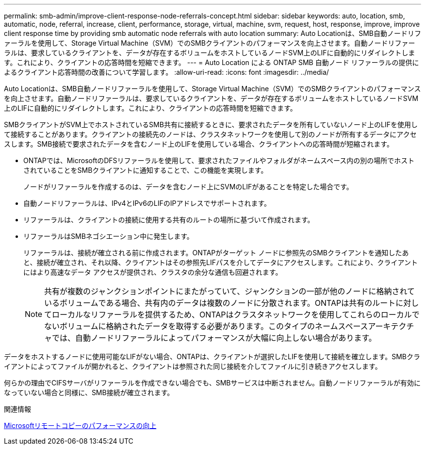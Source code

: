 ---
permalink: smb-admin/improve-client-response-node-referrals-concept.html 
sidebar: sidebar 
keywords: auto, location, smb, automatic, node, referral, increase, client, performance, storage, virtual, machine, svm, request, host, response, improve, improve client response time by providing smb automatic node referrals with auto location 
summary: Auto Locationは、SMB自動ノードリファーラルを使用して、Storage Virtual Machine（SVM）でのSMBクライアントのパフォーマンスを向上させます。自動ノードリファーラルは、要求しているクライアントを、データが存在するボリュームをホストしているノードSVM上のLIFに自動的にリダイレクトします。これにより、クライアントの応答時間を短縮できます。 
---
= Auto Location による ONTAP SMB 自動ノード リファーラルの提供によるクライアント応答時間の改善について学習します。
:allow-uri-read: 
:icons: font
:imagesdir: ../media/


[role="lead"]
Auto Locationは、SMB自動ノードリファーラルを使用して、Storage Virtual Machine（SVM）でのSMBクライアントのパフォーマンスを向上させます。自動ノードリファーラルは、要求しているクライアントを、データが存在するボリュームをホストしているノードSVM上のLIFに自動的にリダイレクトします。これにより、クライアントの応答時間を短縮できます。

SMBクライアントがSVM上でホストされているSMB共有に接続するときに、要求されたデータを所有していないノード上のLIFを使用して接続することがあります。クライアントの接続先のノードは、クラスタネットワークを使用して別のノードが所有するデータにアクセスします。SMB接続で要求されたデータを含むノード上のLIFを使用している場合、クライアントへの応答時間が短縮されます。

* ONTAPでは、MicrosoftのDFSリファーラルを使用して、要求されたファイルやフォルダがネームスペース内の別の場所でホストされていることをSMBクライアントに通知することで、この機能を実現します。
+
ノードがリファーラルを作成するのは、データを含むノード上にSVMのLIFがあることを特定した場合です。

* 自動ノードリファーラルは、IPv4とIPv6のLIFのIPアドレスでサポートされます。
* リファーラルは、クライアントの接続に使用する共有のルートの場所に基づいて作成されます。
* リファーラルはSMBネゴシエーション中に発生します。
+
リファーラルは、接続が確立される前に作成されます。ONTAPがターゲット ノードに参照先のSMBクライアントを通知したあと、接続が確立され、それ以降、クライアントはその参照先LIFパスを介してデータにアクセスします。これにより、クライアントにはより高速なデータ アクセスが提供され、クラスタの余分な通信も回避されます。

+
[NOTE]
====
共有が複数のジャンクションポイントにまたがっていて、ジャンクションの一部が他のノードに格納されているボリュームである場合、共有内のデータは複数のノードに分散されます。ONTAPは共有のルートに対してローカルなリファーラルを提供するため、ONTAPはクラスタネットワークを使用してこれらのローカルでないボリュームに格納されたデータを取得する必要があります。このタイプのネームスペースアーキテクチャでは、自動ノードリファーラルによってパフォーマンスが大幅に向上しない場合があります。

====


データをホストするノードに使用可能なLIFがない場合、ONTAPは、クライアントが選択したLIFを使用して接続を確立します。SMBクライアントによってファイルが開かれると、クライアントは参照された同じ接続を介してファイルに引き続きアクセスします。

何らかの理由でCIFSサーバがリファーラルを作成できない場合でも、SMBサービスは中断されません。自動ノードリファーラルが有効になっていない場合と同様に、SMB接続が確立されます。

.関連情報
xref:improve-microsoft-remote-copy-performance-concept.adoc[Microsoftリモートコピーのパフォーマンスの向上]
